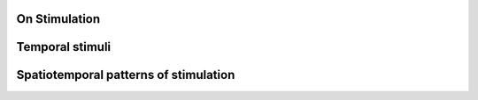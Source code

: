 On Stimulation
--------------


.. search for equivalent stimuli. Example Jansen and Rit Evoked Potentials. Periodic inputs. 
.. widely used for fMRI experiments

.. importance of rythmic stimulation, its frequency and intensity (Spiegler, 2011)
.. reproducing photo driving --> relevance as an activation method to study epilepsy, schizophrenia


Temporal stimuli
----------------

Spatiotemporal patterns of stimulation
--------------------------------------
